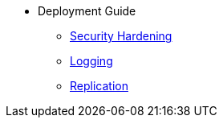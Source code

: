 * Deployment Guide
** xref:hardening.adoc[Security Hardening]
** xref:logging.adoc[Logging]
** xref:replication.adoc[Replication]